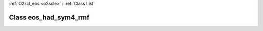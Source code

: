 :ref:`O2scl_eos <o2scle>` : :ref:`Class List`

.. _eos_had_sym4_rmf:

Class eos_had_sym4_rmf
======================

.. doxygenclass:: o2scl::eos_had_sym4_rmf

